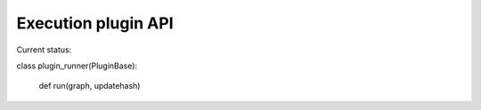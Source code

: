 Execution plugin API
====================

Current status:

class plugin_runner(PluginBase):

    def run(graph, updatehash)
